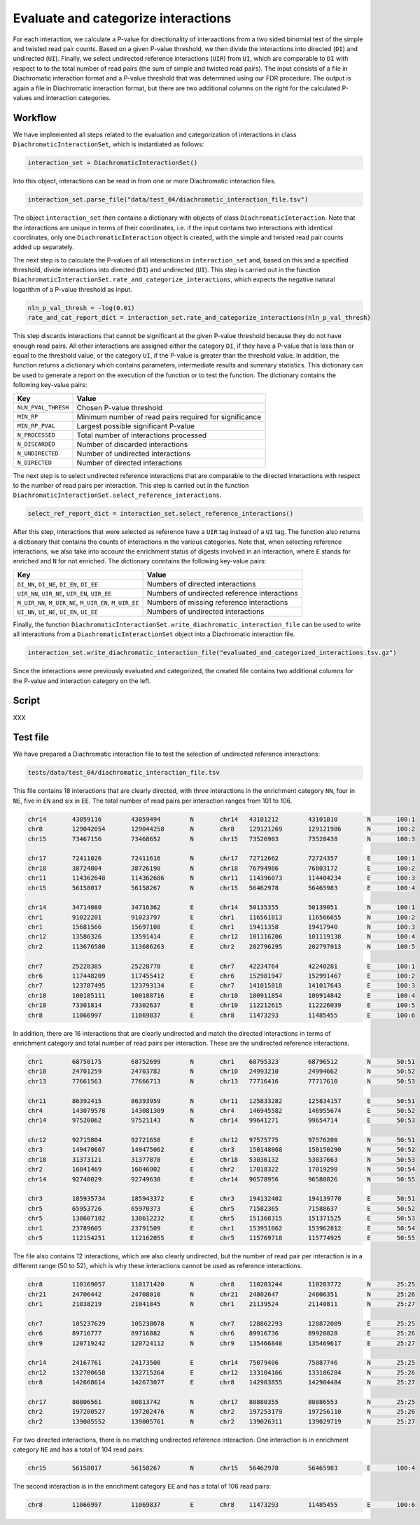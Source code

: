 .. _RST_Rate_and_categorize_interactions:

####################################
Evaluate and categorize interactions
####################################

For each interaction, we calculate a P-value for directionality of interaactions
from a two sided binomial test of the simple and twisted read pair counts.
Based on a given P-value threshold, we then divide the interactions into directed (``DI``) and undirected (``UI``).
Finally, we select undirected reference interactions (``UIR``) from ``UI``, which are comparable to ``DI`` with respect to
to the total number of read pairs (the sum of simple and twisted read pairs).
The input consists of a file in Diachromatic interaction format and a P-value threshold that was determined using our
FDR procedure. The output is again a file in Diachromatic interaction format, but there are two additional columns
on the right for the calculated P-values and interaction categories.

Workflow
========

We have implemented all steps related to the evaluation and categorization of interactions
in class ``DiachromaticInteractionSet``, which is instantiated as follows:

.. code-block:: console

    interaction_set = DiachromaticInteractionSet()

Into this object, interactions can be read in from one or more Diachromatic interaction files.

.. code-block:: console

    interaction_set.parse_file("data/test_04/diachromatic_interaction_file.tsv")

The object ``interaction_set`` then contains a dictionary with objects of class ``DiachromaticInteraction``.
Note that the interactions are unique in terms of their coordinates,
i.e. if the input contains two interactions with identical coordinates,
only one ``DiachromaticInteraction`` object is created,
with the simple and twisted read pair counts added up separately.

The next step is to calculate the P-values of all interactions in ``interaction_set`` and,
based on this and a specified threshold, divide interactions into directed (``DI``) and undirected (``UI``).
This step is carried out in the function ``DiachromaticInteractionSet.rate_and_categorize_interactions``,
which expects the negative natural logarithm of a P-value threshold as input.

.. code-block:: console

    nln_p_val_thresh = -log(0.01)
    rate_and_cat_report_dict = interaction_set.rate_and_categorize_interactions(nln_p_val_thresh)

This step discards interactions that cannot be significant at the given P-value threshold because they
do not have enough read pairs.
All other interactions are assigned either the category ``DI``,
if they have a P-value that is less than or equal to the threshold value,
or the category ``UI``,
if the P-value is greater than the threshold value.
In addition, the function returns a dictionary which contains parameters,
intermediate results and summary statistics.
This dictionary can be used to generate a report on the execution of the function or to test the function.
The dictionary contains the following key-value pairs:

+-----------------------+----------------------------------------------------------+
| Key                   | Value                                                    |
+=======================+==========================================================+
| ``NLN_PVAL_THRESH``   | Chosen P-value threshold                                 |
+-----------------------+----------------------------------------------------------+
| ``MIN_RP``            | Minimum number of read pairs required for significance   |
+-----------------------+----------------------------------------------------------+
| ``MIN_RP_PVAL``       | Largest possible significant P-value                     |
+-----------------------+----------------------------------------------------------+
| ``N_PROCESSED``       | Total number of interactions processed                   |
+-----------------------+----------------------------------------------------------+
| ``N_DISCARDED``       | Number of discarded interactions                         |
+-----------------------+----------------------------------------------------------+
| ``N_UNDIRECTED``      | Number of undirected interactions                        |
+-----------------------+----------------------------------------------------------+
| ``N_DIRECTED``        | Number of directed interactions                          |
+-----------------------+----------------------------------------------------------+

The next step is to select undirected reference interactions that are comparable to
the directed interactions with respect to the number of read pairs per interaction.
This step is carried out in the function ``DiachromaticInteractionSet.select_reference_interactions``.

.. code-block:: console

    select_ref_report_dict = interaction_set.select_reference_interactions()

After this step, interactions that were selected as reference have a ``UIR`` tag
instead of a ``UI`` tag.
The function also returns a dictionary that contains the counts of interactions in the
various categories.
Note that, when selecting reference interactions, we also take into account the enrichment status
of digests involved in an interaction,
where ``E`` stands for enriched and ``N`` for not enriched.
The dictionary conntains the following key-value pairs:

+---------------------------------------------------------+-----------------------------------------------+
| Key                                                     | Value                                         |
+=========================================================+===============================================+
| ``DI_NN``, ``DI_NE``, ``DI_EN``, ``DI_EE``              | Numbers of directed interactions              |
+---------------------------------------------------------+-----------------------------------------------+
| ``UIR_NN``, ``UIR_NE``, ``UIR_EN``, ``UIR_EE``          | Numbers of undirected reference interactions  |
+---------------------------------------------------------+-----------------------------------------------+
| ``M_UIR_NN``, ``M_UIR_NE``, ``M_UIR_EN``, ``M_UIR_EE``  | Numbers of missing reference interactions     |
+---------------------------------------------------------+-----------------------------------------------+
| ``UI_NN``, ``UI_NE``, ``UI_EN``, ``UI_EE``              | Numbers of undirected interactions            |
+---------------------------------------------------------+-----------------------------------------------+

Finally, the function ``DiachromaticInteractionSet.write_diachromatic_interaction_file`` can be used
to write all interactions from a ``DiachromaticInteractionSet`` object into a Diachromatic interaction file.

.. code-block:: console

    interaction_set.write_diachromatic_interaction_file("evaluated_and_categorized_interactions.tsv.gz")

Since the interactions were previously evaluated and categorized,
the created file contains two additional columns for the P-value and interaction category on the left.

Script
======

XXX

Test file
=========


We have prepared a Diachromatic interaction file to test
the selection of undirected reference interactions:

.. code-block:: console

    tests/data/test_04/diachromatic_interaction_file.tsv

This file contains 18 interactions that are clearly directed,
with three interactions in the enrichment category ``NN``,
four in ``NE``, five in ``EN`` and six in ``EE``.
The total number of read pairs per interaction ranges from 101 to 106.

.. code-block:: console

    chr14	43059116	43059494	N	chr14	43101212	43101810	N	100:1
    chr8	129042054	129044258	N	chr8	129121269	129121986	N	100:2
    chr15	73467156	73468652	N	chr15	73526903	73528438	N	100:3

    chr17	72411026	72411616	N	chr17	72712662	72724357	E	100:1
    chr18	38724804	38726198	N	chr18	76794986	76803172	E	100:2
    chr11	114362648	114362686	N	chr11	114396073	114404234	E	100:3
    chr15	56158017	56158267	N	chr15	56462978	56465983	E	100:4

    chr14	34714080	34716362	E	chr14	50135355	50139051	N	100:1
    chr1	91022201	91023797	E	chr1	116561813	116566655	N	100:2
    chr1	15681566	15697108	E	chr1	19411358	19417940	N	100:3
    chr12	13586326	13591414	E	chr12	101116206	101119138	N	100:4
    chr2	113676580	113686263	E	chr2	202796295	202797013	N	100:5

    chr7	25228385	25228778	E	chr7	42234764	42240281	E	100:1
    chr6	117448209	117455412	E	chr6	152981947	152991467	E	100:2
    chr7	123787495	123793134	E	chr7	141015018	141017643	E	100:3
    chr10	100185111	100188716	E	chr10	100911854	100914842	E	100:4
    chr10	73301814	73302637	E	chr10	112212615	112226039	E	100:5
    chr8	11066997	11069837	E	chr8	11473293	11485455	E	100:6

In addition, there are 16 interactions that are clearly undirected and
match the directed interactions in terms of enrichment category and
total number of read pairs per interaction.
These are the undirected reference interactions.

.. code-block:: console

    chr1	68750175	68752699	N	chr1	68795323	68796512	N	50:51
    chr10	24701259	24703782	N	chr10	24993210	24994662	N	50:52
    chr13	77661563	77666713	N	chr13	77716416	77717610	N	50:53

    chr11	86392415	86393959	N	chr11	125833282	125834157	E	50:51
    chr4	143079578	143081309	N	chr4	146945582	146955674	E	50:52
    chr14	97520062	97521143	N	chr14	99641271	99654714	E	50:53

    chr12	92715804	92721658	E	chr12	97575775	97576200	N	50:51
    chr3	149470667	149475062	E	chr3	150148068	150150290	N	50:52
    chr18	31373121	31377878	E	chr18	53036132	53037663	N	50:53
    chr2	16841469	16846902	E	chr2	17018322	17019298	N	50:54
    chr14	92748029	92749630	E	chr14	96578956	96580826	N	50:55

    chr3	185935734	185943372	E	chr3	194132402	194139770	E	50:51
    chr5	65953726	65970373	E	chr5	71582365	71588637	E	50:52
    chr5	138607182	138612232	E	chr5	151368315	151371525	E	50:53
    chr1	23789605	23791509	E	chr1	153951062	153962812	E	50:54
    chr5	112154251	112162055	E	chr5	115769718	115774925	E	50:55

The file also contains 12 interactions,
which are also clearly undirected,
but the number of read pair per interaction is in a different range (50 to 52),
which is why these interactions cannot be used as reference interactions.

.. code-block:: console

    chr8	110169057	110171420	N	chr8	110203244	110203772	N	25:25
    chr21	24706442	24708010	N	chr21	24802647	24806351	N	25:26
    chr1	21038219	21041845	N	chr1	21139524	21140811	N	25:27

    chr7	105237629	105238078	N	chr7	128862293	128872009	E	25:25
    chr6	89716777	89716882	N	chr6	89916736	89920828	E	25:26
    chr9	120719242	120724112	N	chr9	135466848	135469617	E	25:27

    chr14	24167761	24173500	E	chr14	75079406	75087746	N	25:25
    chr12	132700658	132715264	E	chr12	133104166	133106284	N	25:26
    chr8	142668614	142673077	E	chr8	142903855	142904484	N	25:27

    chr17	80806561	80813742	N	chr17	80880355	80886553	N	25:25
    chr2	197200527	197202476	N	chr2	197253179	197256110	N	25:26
    chr2	139005552	139005761	N	chr2	139026311	139029719	N	25:27

For two directed interactions,
there is no matching undirected reference interaction.
One interaction is in enrichment category ``NE`` and has a total of 104 read pairs:

.. code-block:: console

    chr15	56158017	56158267	N	chr15	56462978	56465983	E	100:4

The second interaction is in the enrichment category ``EE`` and has a total of 106 read pairs:

.. code-block:: console

    chr8	11066997	11069837	E	chr8	11473293	11485455	E	100:6
